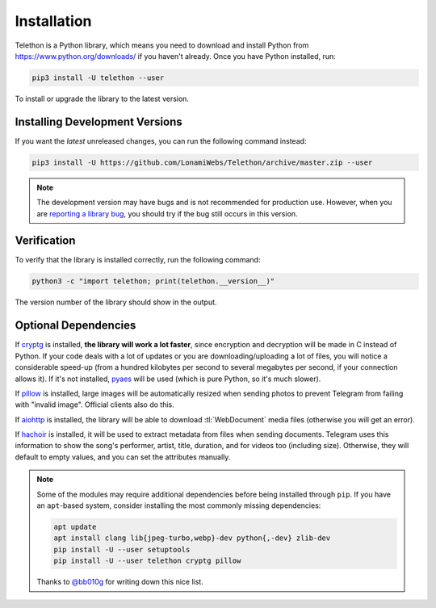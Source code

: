 .. _installation:

============
Installation
============

Telethon is a Python library, which means you need to download and install
Python from https://www.python.org/downloads/ if you haven't already. Once
you have Python installed, run:

.. code-block:: sh

    pip3 install -U telethon --user

To install or upgrade the library to the latest version.


Installing Development Versions
===============================

If you want the *latest* unreleased changes,
you can run the following command instead:

.. code-block:: sh

    pip3 install -U https://github.com/LonamiWebs/Telethon/archive/master.zip --user

.. note::

    The development version may have bugs and is not recommended for production
    use. However, when you are `reporting a library bug`__, you should try if the
    bug still occurs in this version.

.. __: https://github.com/LonamiWebs/Telethon/issues/


Verification
============

To verify that the library is installed correctly, run the following command:

.. code-block:: sh

    python3 -c "import telethon; print(telethon.__version__)"

The version number of the library should show in the output.


Optional Dependencies
=====================

If cryptg_ is installed, **the library will work a lot faster**, since
encryption and decryption will be made in C instead of Python. If your
code deals with a lot of updates or you are downloading/uploading a lot
of files, you will notice a considerable speed-up (from a hundred kilobytes
per second to several megabytes per second, if your connection allows it).
If it's not installed, pyaes_ will be used (which is pure Python, so it's
much slower).

If pillow_ is installed, large images will be automatically resized when
sending photos to prevent Telegram from failing with "invalid image".
Official clients also do this.

If aiohttp_ is installed, the library will be able to download
:tl:`WebDocument` media files (otherwise you will get an error).

If hachoir_ is installed, it will be used to extract metadata from files
when sending documents. Telegram uses this information to show the song's
performer, artist, title, duration, and for videos too (including size).
Otherwise, they will default to empty values, and you can set the attributes
manually.

.. note::

    Some of the modules may require additional dependencies before being
    installed through ``pip``. If you have an ``apt``-based system, consider
    installing the most commonly missing dependencies:

    .. code-block:: sh

        apt update
        apt install clang lib{jpeg-turbo,webp}-dev python{,-dev} zlib-dev
        pip install -U --user setuptools
        pip install -U --user telethon cryptg pillow

    Thanks to `@bb010g`_ for writing down this nice list.

.. _cryptg: https://github.com/Lonami/cryptg
.. _pyaes: https://github.com/ricmoo/pyaes
.. _pillow: https://python-pillow.org
.. _aiohttp: https://docs.aiohttp.org
.. _hachoir: https://hachoir.readthedocs.io
.. _@bb010g: https://static.bb010g.com
